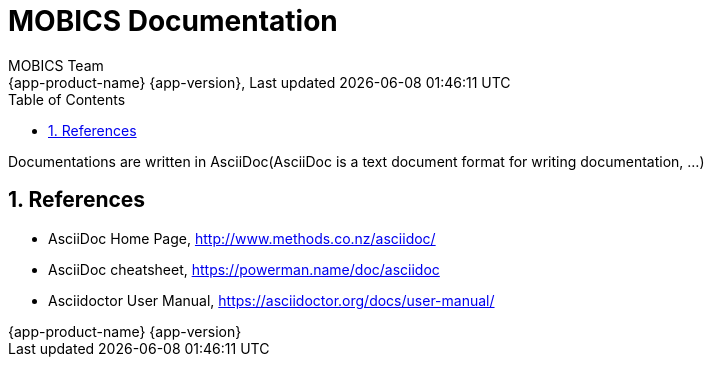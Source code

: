 // Global settings
:ascii-ids:
:encoding: UTF-8
:lang: en
:icons: font
:toc: left
:toclevels: 3
:numbered:
:stem:


[[gd]]
= MOBICS Documentation
:author: MOBICS Team
:keywords: MOBICS, ITS, C-ITS, V2X  
:description: MOBICS Documentation common place for all MOBICS documentation
:revnumber: {app-product-name} {app-version}
:revdate: {last-update-label} {docdatetime}
:version-label!:

Documentations are written in AsciiDoc(AsciiDoc is a text document format for writing documentation, ...)

== References

* AsciiDoc Home Page, http://www.methods.co.nz/asciidoc/
* AsciiDoc cheatsheet, https://powerman.name/doc/asciidoc
* Asciidoctor User Manual, https://asciidoctor.org/docs/user-manual/
